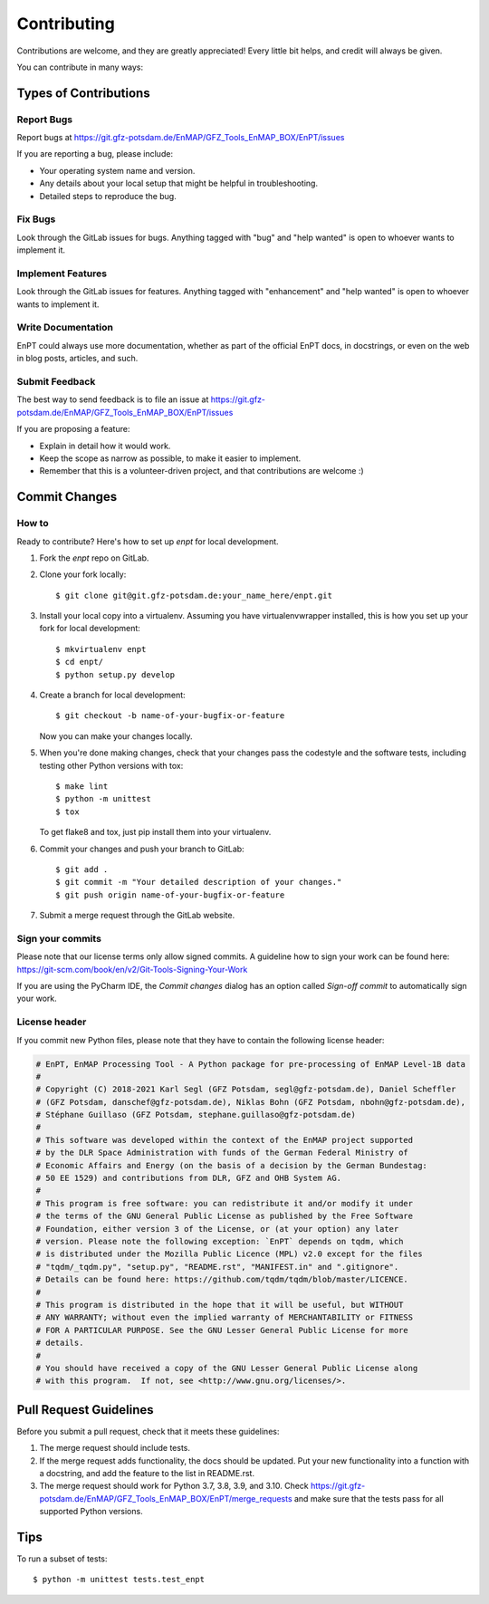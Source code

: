 .. highlight:: shell

============
Contributing
============

Contributions are welcome, and they are greatly appreciated! Every
little bit helps, and credit will always be given.

You can contribute in many ways:

Types of Contributions
----------------------

Report Bugs
~~~~~~~~~~~

Report bugs at https://git.gfz-potsdam.de/EnMAP/GFZ_Tools_EnMAP_BOX/EnPT/issues

If you are reporting a bug, please include:

* Your operating system name and version.
* Any details about your local setup that might be helpful in troubleshooting.
* Detailed steps to reproduce the bug.

Fix Bugs
~~~~~~~~

Look through the GitLab issues for bugs. Anything tagged with "bug"
and "help wanted" is open to whoever wants to implement it.

Implement Features
~~~~~~~~~~~~~~~~~~

Look through the GitLab issues for features. Anything tagged with "enhancement"
and "help wanted" is open to whoever wants to implement it.

Write Documentation
~~~~~~~~~~~~~~~~~~~

EnPT could always use more documentation, whether as part of the
official EnPT docs, in docstrings, or even on the web in blog posts,
articles, and such.

Submit Feedback
~~~~~~~~~~~~~~~

The best way to send feedback is to file an issue at https://git.gfz-potsdam.de/EnMAP/GFZ_Tools_EnMAP_BOX/EnPT/issues

If you are proposing a feature:

* Explain in detail how it would work.
* Keep the scope as narrow as possible, to make it easier to implement.
* Remember that this is a volunteer-driven project, and that contributions are welcome :)

Commit Changes
--------------

How to
~~~~~~

Ready to contribute? Here's how to set up `enpt` for local development.

1. Fork the `enpt` repo on GitLab.
2. Clone your fork locally::

    $ git clone git@git.gfz-potsdam.de:your_name_here/enpt.git

3. Install your local copy into a virtualenv. Assuming you have virtualenvwrapper installed, this is how you set up
   your fork for local development::

    $ mkvirtualenv enpt
    $ cd enpt/
    $ python setup.py develop

4. Create a branch for local development::

    $ git checkout -b name-of-your-bugfix-or-feature

   Now you can make your changes locally.

5. When you're done making changes, check that your changes pass the codestyle and the software tests, including
   testing other Python versions with tox::

    $ make lint
    $ python -m unittest
    $ tox

   To get flake8 and tox, just pip install them into your virtualenv.

6. Commit your changes and push your branch to GitLab::

    $ git add .
    $ git commit -m "Your detailed description of your changes."
    $ git push origin name-of-your-bugfix-or-feature

7. Submit a merge request through the GitLab website.


Sign your commits
~~~~~~~~~~~~~~~~~

Please note that our license terms only allow signed commits.
A guideline how to sign your work can be found here: https://git-scm.com/book/en/v2/Git-Tools-Signing-Your-Work

If you are using the PyCharm IDE, the `Commit changes` dialog has an option called `Sign-off commit` to
automatically sign your work.


License header
~~~~~~~~~~~~~~

If you commit new Python files, please note that they have to contain the following license header:

.. code:: bash

    # EnPT, EnMAP Processing Tool - A Python package for pre-processing of EnMAP Level-1B data
    #
    # Copyright (C) 2018-2021 Karl Segl (GFZ Potsdam, segl@gfz-potsdam.de), Daniel Scheffler
    # (GFZ Potsdam, danschef@gfz-potsdam.de), Niklas Bohn (GFZ Potsdam, nbohn@gfz-potsdam.de),
    # Stéphane Guillaso (GFZ Potsdam, stephane.guillaso@gfz-potsdam.de)
    #
    # This software was developed within the context of the EnMAP project supported
    # by the DLR Space Administration with funds of the German Federal Ministry of
    # Economic Affairs and Energy (on the basis of a decision by the German Bundestag:
    # 50 EE 1529) and contributions from DLR, GFZ and OHB System AG.
    #
    # This program is free software: you can redistribute it and/or modify it under
    # the terms of the GNU General Public License as published by the Free Software
    # Foundation, either version 3 of the License, or (at your option) any later
    # version. Please note the following exception: `EnPT` depends on tqdm, which
    # is distributed under the Mozilla Public Licence (MPL) v2.0 except for the files
    # "tqdm/_tqdm.py", "setup.py", "README.rst", "MANIFEST.in" and ".gitignore".
    # Details can be found here: https://github.com/tqdm/tqdm/blob/master/LICENCE.
    #
    # This program is distributed in the hope that it will be useful, but WITHOUT
    # ANY WARRANTY; without even the implied warranty of MERCHANTABILITY or FITNESS
    # FOR A PARTICULAR PURPOSE. See the GNU Lesser General Public License for more
    # details.
    #
    # You should have received a copy of the GNU Lesser General Public License along
    # with this program.  If not, see <http://www.gnu.org/licenses/>.



Pull Request Guidelines
-----------------------

Before you submit a pull request, check that it meets these guidelines:

1. The merge request should include tests.
2. If the merge request adds functionality, the docs should be updated. Put
   your new functionality into a function with a docstring, and add the
   feature to the list in README.rst.
3. The merge request should work for Python 3.7, 3.8, 3.9, and 3.10. Check
   https://git.gfz-potsdam.de/EnMAP/GFZ_Tools_EnMAP_BOX/EnPT/merge_requests
   and make sure that the tests pass for all supported Python versions.

Tips
----

To run a subset of tests::


    $ python -m unittest tests.test_enpt

